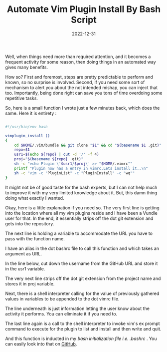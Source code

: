 #+BLOG: Unixbhaskar's Blog
#+POSTID: 1122
#+title: Automate Vim Plugin Install By Bash Script
#+date: 2022-12-31
#+tags: Technical

Well, when things need more than required attention, and it becomes a frequent
activity for some reason, then doing things in an automated way gives many
benefits.

How so? First and foremost, steps are pretty predictable to perform and known,
so no surprise is involved. Second, if you need some sort of mechanism to alert
you about the not intended mishap, you can inject that too. Importantly, being
done right can save you tons of time overdoing some repetitive tasks.

So, here is a small function I wrote just a few minutes back, which does the
same. Here it is entirety :

#+BEGIN_SRC bash

#!/usr/bin/env bash

vimplugin_install ()
{
    cd $HOME/.vim/bundle && git clone "$1" && cd "$(basename $1 .git)"
    repo=$1
    usr1=$(echo ${repo} | cut -d '/' -f 4)
    proj="$(basename ${repo} .git)"
    sh -c "echo Plugin \'$usr1/$proj\' >> "$HOME/.vimrc""
    printf "Plugin now has a entry in vimrc.Lets install it..\n"
    sh -c "vim -c "PluginList" -c "PluginInstall" -c "wq""
}

#+END_SRC

It might not be of good taste for the bash experts, but I can not help much to
improve it with my very limited knowledge about it. But, this damn thing doing
what exactly I wanted.

Okay, here is a little explanation if you need so. The very first line is
getting into the location where all my vim plugins reside and I have been a
Vundle user for that. In the end, it essentially strips off the dot git
extension and gets into the repository.

The next line is holding a variable to accommodate the URL you have to pass with
the function name.

I have an alias in the dot bashrc file to call this function and which takes an
argument as URL.

In the line below, cut down the username from the GitHub URL and store it in the
usr1 variable.

The very next line strips off the dot git extension from the project name and
stores it in proj variable.

Next, there is a shell interpreter calling for the value of previously gathered
values in variables to be appended to the dot vimrc file.

The line underneath is just information letting the user know about the activity
it performs. You can eliminate it if you need to.

The last line again is a call to the shell interpreter to invoke vim's ex prompt
command to execute for the plugin to list and install and then write and quit.

And this function is inducted in my /bash initialization file i.e. .bashrc/ . You
can easily look into that on [[https://github.com/unixbhaskar/dotfiles/blob/master/.bashrc][GitHub]].
